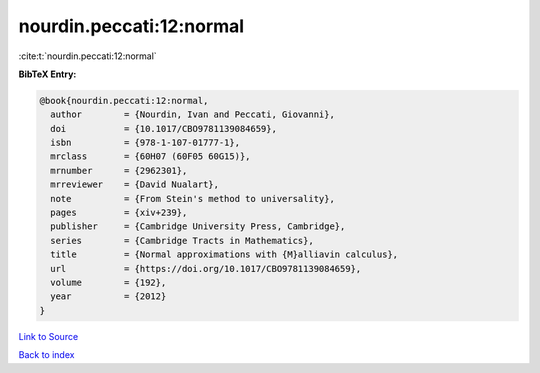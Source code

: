 nourdin.peccati:12:normal
=========================

:cite:t:`nourdin.peccati:12:normal`

**BibTeX Entry:**

.. code-block:: bibtex

   @book{nourdin.peccati:12:normal,
     author        = {Nourdin, Ivan and Peccati, Giovanni},
     doi           = {10.1017/CBO9781139084659},
     isbn          = {978-1-107-01777-1},
     mrclass       = {60H07 (60F05 60G15)},
     mrnumber      = {2962301},
     mrreviewer    = {David Nualart},
     note          = {From Stein's method to universality},
     pages         = {xiv+239},
     publisher     = {Cambridge University Press, Cambridge},
     series        = {Cambridge Tracts in Mathematics},
     title         = {Normal approximations with {M}alliavin calculus},
     url           = {https://doi.org/10.1017/CBO9781139084659},
     volume        = {192},
     year          = {2012}
   }

`Link to Source <https://doi.org/10.1017/CBO9781139084659},>`_


`Back to index <../By-Cite-Keys.html>`_
